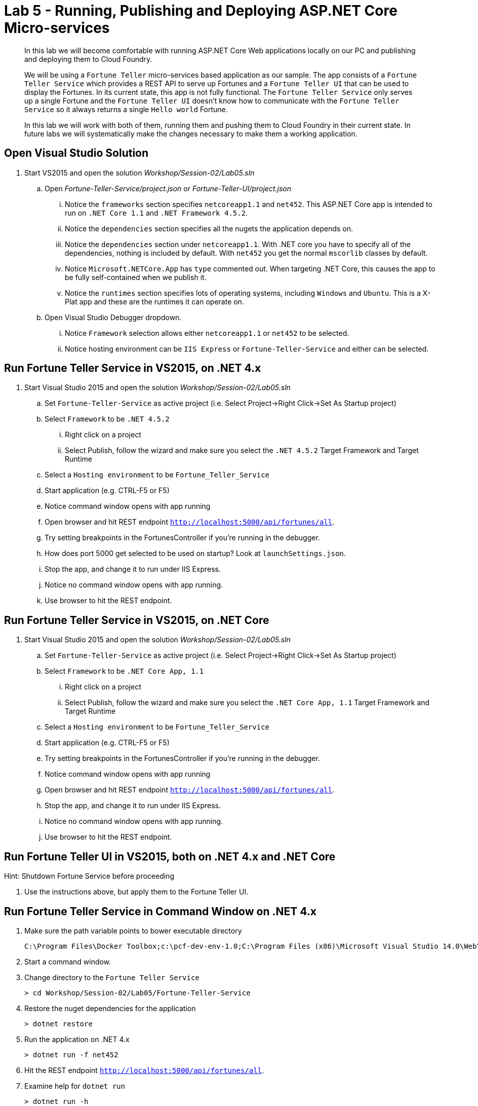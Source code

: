 = Lab 5 - Running, Publishing and Deploying ASP.NET Core Micro-services

[abstract]
--
In this lab we will become comfortable with running ASP.NET Core Web applications locally on our PC and publishing and deploying them to Cloud Foundry.

We will be using a ``Fortune Teller`` micro-services based application as our sample.
The app consists of a ``Fortune Teller Service`` which provides a REST API to serve up Fortunes and a ``Fortune Teller UI`` that can be used to display the Fortunes.
In its current state, this app is not fully functional.
The ``Fortune Teller Service`` only serves up a single Fortune and the ``Fortune Teller UI`` doesn't know how to communicate with the ``Fortune Teller Service`` so it always returns a single ``Hello world`` Fortune.

In this lab we will work with both of them, running them and pushing them to Cloud Foundry in their current state.
In future labs we will systematically make the changes necessary to make them a working application.
--

== Open Visual Studio Solution
. Start VS2015 and open the solution _Workshop/Session-02/Lab05.sln_
.. Open _Fortune-Teller-Service/project.json_ or  _Fortune-Teller-UI/project.json_
... Notice the ``frameworks`` section specifies ``netcoreapp1.1`` and ``net452``. This ASP.NET Core app is intended to run on ``.NET Core 1.1`` and ``.NET Framework 4.5.2``.
... Notice the ``dependencies`` section specifies all the nugets the application depends on.
... Notice the ``dependencies`` section under ``netcoreapp1.1``. With .NET core you have to specify all of the dependencies, nothing is included by default. With ``net452`` you get the normal ``mscorlib`` classes by default.
... Notice ``Microsoft.NETCore.App`` has ``type`` commented out. When targeting .NET Core, this causes the app to be fully self-contained when we publish it.
... Notice the ``runtimes`` section specifies lots of operating systems, including ``Windows`` and ``Ubuntu``. This is a X-Plat app and these are the runtimes it can operate on.
.. Open Visual Studio Debugger dropdown.
... Notice ``Framework`` selection allows either ``netcoreapp1.1`` or ``net452`` to be selected.
... Notice hosting environment can be ``IIS Express`` or ``Fortune-Teller-Service`` and either can be selected.

== Run Fortune Teller Service in VS2015, on .NET 4.x

. Start Visual Studio 2015 and open the solution _Workshop/Session-02/Lab05.sln_
.. Set ``Fortune-Teller-Service`` as active project (i.e. Select Project->Right Click->Set As Startup project)
.. Select  ``Framework`` to be ``.NET 4.5.2``
... Right click on a project
... Select Publish, follow the wizard and make sure you select the ``.NET 4.5.2`` Target Framework and Target Runtime
.. Select a ``Hosting environment`` to be ``Fortune_Teller_Service``
.. Start application (e.g. CTRL-F5 or F5)
.. Notice command window opens with app running
.. Open browser and hit REST endpoint ``http://localhost:5000/api/fortunes/all``.
.. Try setting breakpoints in the FortunesController if you're running in the debugger.
.. How does port 5000 get selected to be used on startup? Look at ``launchSettings.json``.
.. Stop the app, and change it to run under IIS Express.
.. Notice no command window opens with app running.
.. Use browser to hit the REST endpoint.

== Run Fortune Teller Service in VS2015, on .NET Core

. Start Visual Studio 2015 and open the solution _Workshop/Session-02/Lab05.sln_
.. Set ``Fortune-Teller-Service`` as active project (i.e. Select Project->Right Click->Set As Startup project)
.. Select  ``Framework`` to be ``.NET Core App, 1.1``
... Right click on a project
... Select Publish, follow the wizard and make sure you select the ``.NET Core App, 1.1`` Target Framework and Target Runtime
.. Select a ``Hosting environment`` to be ``Fortune_Teller_Service``
.. Start application (e.g. CTRL-F5 or F5)
.. Try setting breakpoints in the FortunesController if you're running in the debugger.
.. Notice command window opens with app running
.. Open browser and hit REST endpoint ``http://localhost:5000/api/fortunes/all``.
.. Stop the app, and change it to run under IIS Express.
.. Notice no command window opens with app running.
.. Use browser to hit the REST endpoint.

== Run Fortune Teller UI in VS2015, both on .NET 4.x and .NET Core

Hint: Shutdown Fortune Service before proceeding

. Use the instructions above, but apply them to the Fortune Teller UI.

== Run Fortune Teller Service in Command Window on .NET 4.x

. Make sure the path variable points to bower executable directory

 C:\Program Files\Docker Toolbox;c:\pcf-dev-env-1.0;C:\Program Files (x86)\Microsoft Visual Studio 14.0\Web\External

. Start a command window.
. Change directory to the ``Fortune Teller Service``
+
----
> cd Workshop/Session-02/Lab05/Fortune-Teller-Service
----
. Restore the nuget dependencies for the application
+
----
> dotnet restore
----
. Run the application on .NET 4.x
+
----
> dotnet run -f net452
----
. Hit the REST endpoint ``http://localhost:5000/api/fortunes/all``.
. Examine help for ``dotnet run``
+
----
> dotnet run -h
----

== Run Fortune Teller Service in Command Window on .NET Core
. Start a command window.
. Change directory to the ``Fortune Teller Service``
+
----
> cd Workshop/Session-02/Lab05/Fortune-Teller-Service
----
. Restore the nuget dependencies for the application
+
----
> dotnet restore
----
. Run the application on .NET Core
+
----
> dotnet run -f netcoreapp1.1
----
. Hit the REST endpoint ``http://localhost:5000/api/fortunes/all``.

== Run Fortune Teller UI in Command Window, both on .NET 4.x and .NET Core
. Use the instructions above, but apply them to the Fortune Teller UI.

== Publish and Push Fortune Teller Service to Cloud Foundry Linux Cell
. Start a command window.
. Change directory to the ``Fortune Teller Service``
+
----
> cd Workshop/Session-02/Lab05/Fortune-Teller-Service
----

. (Mac/Linux only) Modify project.json commenting out legacy dependency line in project.json: "net452": {} 

. Restore the nuget dependencies for the application
+
----
> dotnet restore
----
. Remove any previously published artifacts if they exist
+
Win
----
> rmdir /s /q .\publish
----
Mac/Linux
----
> rm -rf publish
----
. Publish for Ubuntu and .NET Core,
+
Win
----
> dotnet publish -f netcoreapp1.1 -r ubuntu.14.04-x64 -o %CD%\publish
----
Mac/Linux
----
dotnet publish -f netcoreapp1.1 -r ubuntu.14.04-x64 -o $cd\publish
----

. In VS2015 (VSC on a Mac/Linux), examine the `manifest.yml` and `manifest-windows.yml` files.
.. ``manifest.yml`` -> for pushing to Linux cell
.. ``manifest-windows.yml`` -> for pushing to Windows cell
. Push the published app to a Linux cell using ``manifest.yml``.
+
Win
----
> cf push -f manifest.yml -p .\publish
----
Mac/Linux
----
> cf push -f manifest.yml -p publish
----

. Hit the REST endpoint hitting the route that was generated by the CLI and adding ``/api/fortunes/all`` to it:
+
image::../../Common/images/lab-05-fortuneservice-all.png[]
{sp}+
. Examine help for ``dotnet publish``
+
----
> dotnet publish -h
----

== Publish and Push Fortune Teller UI to Cloud Foundry Linux Cell
. Use the instructions above, but apply them to the Fortune Teller UI.

== Publish for .NET 4 and Push Fortune Teller Service to Cloud Foundry Windows Cell
. Start a command window.
. Change directory to the ``Fortune Teller Service``
+
----
> cd Workshop/Session-02/Lab05/Fortune-Teller-Service
----
. Restore the nuget dependencies for the application
+
----
> dotnet restore
----
. Remove any previously published artifacts if they exist
+
----
> rmdir /s /q .\publish
----
. Publish for Windows and .NET 4.5.2
+
----
> dotnet publish -f net452 -r win7-x64 -o %CD%\publish
----
. In VS2015, examine the `manifest.yml` and `manifest-windows.yml` files.
.. ``manifest.yml`` -> for pushing to Linux cell
.. ``manifest-windows.yml`` -> for pushing to Windows cell
. Push the published app to a Windows cell using ``manifest-windows.yml``.
+
----
> cf push -f manifest-windows.yml -p .\publish
----

. Hit the REST endpoint hitting the route that was generated by the CLI and adding ``/api/fortunes/all`` to it:
+
image::../../Common/images/lab-05-fortuneservice-all.png[]

== Publish for .NET Core and Push Fortune Teller Service to Cloud Foundry Windows Cell
. Use instructions above, but instead cause the app to run on .NET Core on a Windows cell.

== Publish .NET Core and .NET 4 and Push Fortune Teller UI to Cloud Foundry Windows Cell
. Use the instructions above, but apply them to the Fortune Teller UI.

